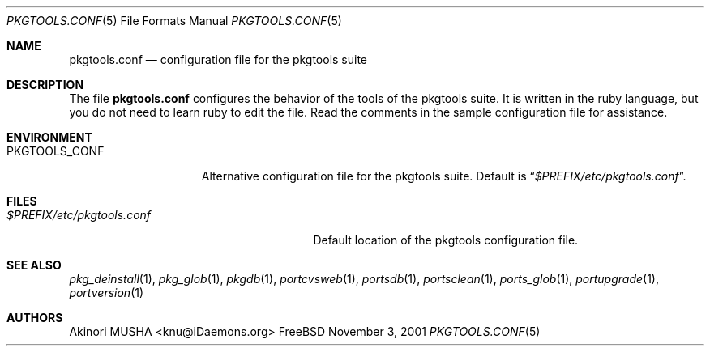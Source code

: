 .\"
.Dd November 3, 2001
.Dt PKGTOOLS.CONF 5
.Os FreeBSD
.Sh NAME
.Nm pkgtools.conf
.Nd configuration file for the pkgtools suite
.Sh DESCRIPTION
The file
.Nm
configures the behavior of the tools of the pkgtools suite.
It is
written in the ruby language, but you do not need to learn ruby to edit
the file.
Read the comments in the sample configuration file for
assistance.
.Sh ENVIRONMENT
.Bl -tag -width "PKGTOOLS_CONF" -compact
.It Ev PKGTOOLS_CONF
Alternative configuration file for the pkgtools suite.
Default is
.Dq Pa $PREFIX/etc/pkgtools.conf .
.El
.Sh FILES
.Bl -tag -width "$PREFIX/etc/pkgtools.conf"
.It Pa $PREFIX/etc/pkgtools.conf
Default location of the pkgtools configuration file.
.El
.Sh SEE ALSO
.Xr pkg_deinstall 1 ,
.Xr pkg_glob 1 ,
.Xr pkgdb 1 ,
.Xr portcvsweb 1 ,
.Xr portsdb 1 ,
.Xr portsclean 1 ,
.Xr ports_glob 1 ,
.Xr portupgrade 1 ,
.Xr portversion 1
.Sh AUTHORS
.An Akinori MUSHA Aq knu@iDaemons.org
